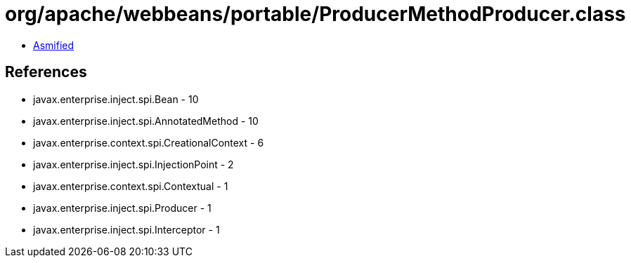 = org/apache/webbeans/portable/ProducerMethodProducer.class

 - link:ProducerMethodProducer-asmified.java[Asmified]

== References

 - javax.enterprise.inject.spi.Bean - 10
 - javax.enterprise.inject.spi.AnnotatedMethod - 10
 - javax.enterprise.context.spi.CreationalContext - 6
 - javax.enterprise.inject.spi.InjectionPoint - 2
 - javax.enterprise.context.spi.Contextual - 1
 - javax.enterprise.inject.spi.Producer - 1
 - javax.enterprise.inject.spi.Interceptor - 1
